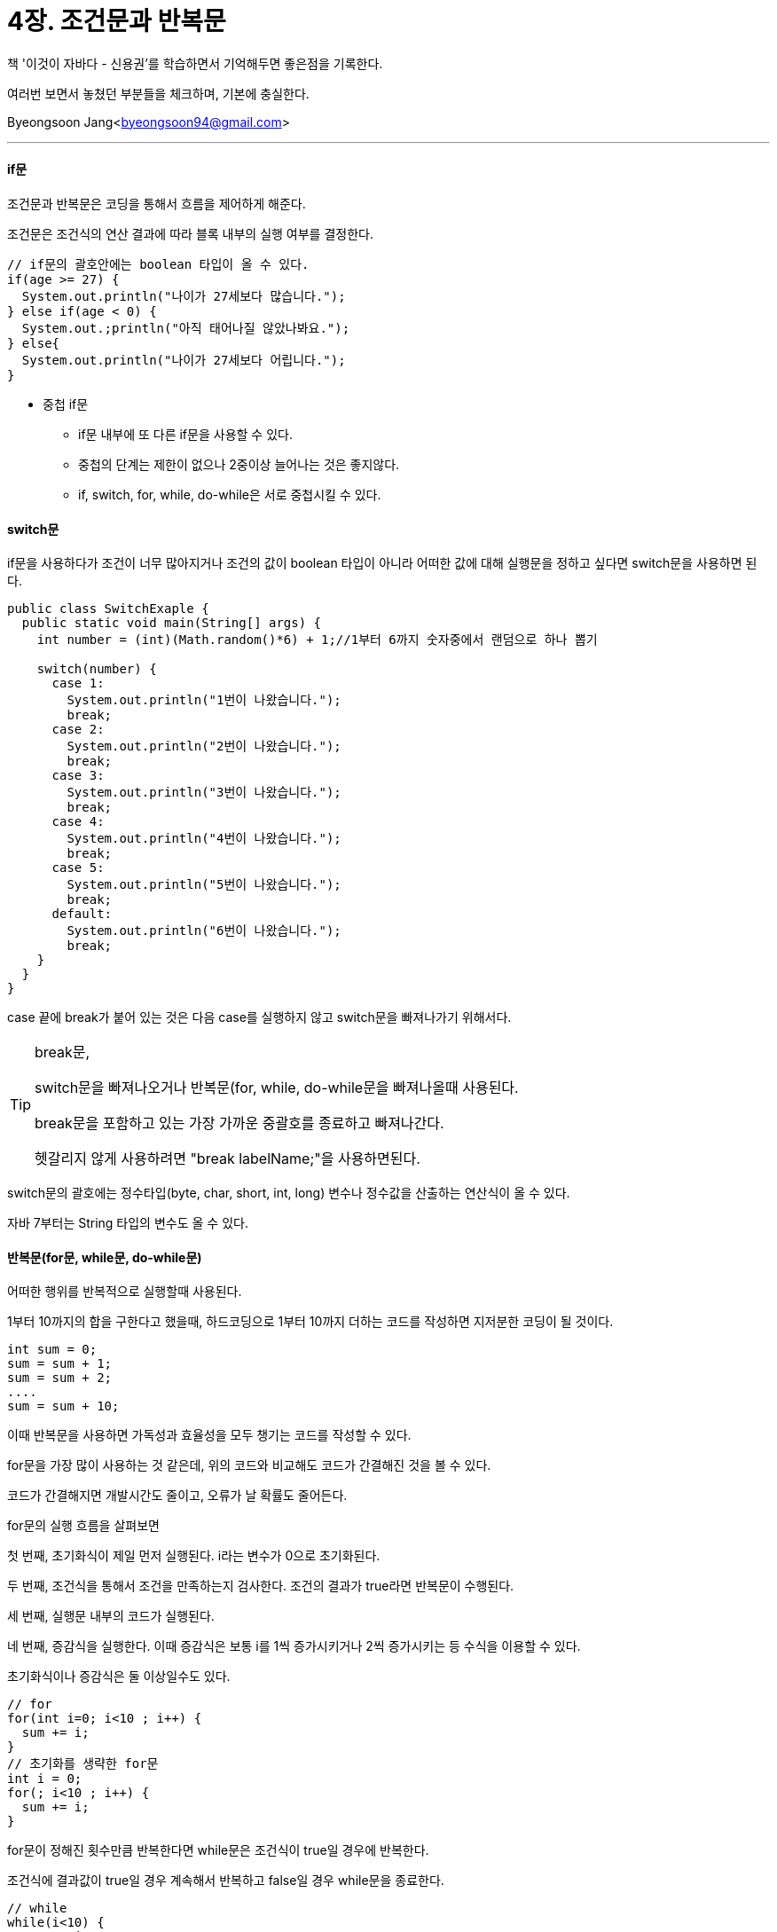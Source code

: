 = 4장. 조건문과 반복문

:icons: font
:Author: Byeongsoon Jang
:Email: byeongsoon94@gmail.com
:Date: 2020.08.19
:Revision: 1.0
:imagesdir: ./img


책 '이것이 자바다 - 신용권'를 학습하면서 기억해두면 좋은점을 기록한다.

여러번 보면서 놓쳤던 부분들을 체크하며, 기본에 충실한다.

Byeongsoon Jang<byeongsoon94@gmail.com>

---

==== if문

조건문과 반복문은 코딩을 통해서 흐름을 제어하게 해준다.

조건문은 조건식의 연산 결과에 따라 블록 내부의 실행 여부를 결정한다.

[source, java]
----
// if문의 괄호안에는 boolean 타입이 올 수 있다.
if(age >= 27) {
  System.out.println("나이가 27세보다 많습니다.");
} else if(age < 0) {
  System.out.;println("아직 태어나질 않았나봐요.");
} else{
  System.out.println("나이가 27세보다 어립니다.");
}
----

====
* 중첩 if문
** if문 내부에 또 다른 if문을 사용할 수 있다.
** 중첩의 단계는 제한이 없으나 2중이상 늘어나는 것은 좋지않다.
** if, switch, for, while, do-while은 서로 중첩시킬 수 있다.
====

==== switch문

if문을 사용하다가 조건이 너무 많아지거나 조건의 값이 boolean 타입이 아니라 어떠한 값에 대해 실행문을 정하고 싶다면 switch문을 사용하면 된다.

[source, java]
----
public class SwitchExaple {
  public static void main(String[] args) {
    int number = (int)(Math.random()*6) + 1;//1부터 6까지 숫자중에서 랜덤으로 하나 뽑기

    switch(number) {
      case 1:
        System.out.println("1번이 나왔습니다.");
        break;
      case 2:
        System.out.println("2번이 나왔습니다.");
        break;
      case 3:
        System.out.println("3번이 나왔습니다.");
        break;
      case 4:
        System.out.println("4번이 나왔습니다.");
        break;
      case 5:
        System.out.println("5번이 나왔습니다.");
        break;
      default:
        System.out.println("6번이 나왔습니다.");
        break;
    }
  }
}
----

case 끝에 break가 붙어 있는 것은 다음 case를 실행하지 않고 switch문을 빠져나가기 위해서다.

[TIP]
====
break문,

switch문을 빠져나오거나 반복문(for, while, do-while문을 빠져나올때 사용된다.

break문을 포함하고 있는 가장 가까운 중괄호를 종료하고 빠져나간다.

헷갈리지 않게 사용하려면 "break labelName;"을 사용하면된다.
====

switch문의 괄호에는 정수타입(byte, char, short, int, long) 변수나 정수값을 산출하는 연산식이 올 수 있다.

자바 7부터는 String 타입의 변수도 올 수 있다.

==== 반복문(for문, while문, do-while문)

어떠한 행위를 반복적으로 실행할때 사용된다.

1부터 10까지의 합을 구한다고 했을때, 하드코딩으로 1부터 10까지 더하는 코드를 작성하면 지저분한 코딩이 될 것이다.

[source, java]
----
int sum = 0;
sum = sum + 1;
sum = sum + 2;
....
sum = sum + 10;
----

이때 반복문을 사용하면 가독성과 효율성을 모두 챙기는 코드를 작성할 수 있다.

for문을 가장 많이 사용하는 것 같은데, 위의 코드와 비교해도 코드가 간결해진 것을 볼 수 있다.

코드가 간결해지면 개발시간도 줄이고, 오류가 날 확률도 줄어든다.

for문의 실행 흐름을 살펴보면

첫 번째, 초기화식이 제일 먼저 실행된다. i라는 변수가 0으로 초기화된다.

두 번째, 조건식을 통해서 조건을 만족하는지 검사한다. 조건의 결과가 true라면 반복문이 수행된다.

세 번째, 실행문 내부의 코드가 실행된다.

네 번째, 증감식을 실행한다. 이때 증감식은 보통 i를 1씩 증가시키거나 2씩 증가시키는 등 수식을 이용할 수 있다.

초기화식이나 증감식은 둘 이상일수도 있다.

[source, java]
----
// for
for(int i=0; i<10 ; i++) {
  sum += i;
}
// 초기화를 생략한 for문
int i = 0;
for(; i<10 ; i++) {
  sum += i;
}
----

for문이 정해진 횟수만큼 반복한다면 while문은 조건식이 true일 경우에 반복한다.

조건식에 결과값이 true일 경우 계속해서 반복하고 false일 경우 while문을 종료한다.

[source, java]
----
// while
while(i<10) {
  sum += i;
  i++;
}
----

do-while문은 조건식에 의해 반복 실행하는 점에서 while문과 같아보이지만

while문은 시작할때 조건을 검사하여 조건의 결과값이 true일 경우에만 동작하지만 do-while문은 일단 한번은 실행하고 조건을 검사한다.

보통 한번은 꼭 실행해야하는 부분에서 do-while문을 사용한다.

[source, java]
----
//do-while문
do{
  i++;
  sum += i;
}while(i<9)
----

[TIP]
====
문자열 입력,

[source, java]
----
Scanner scanner = new Scanner(System.in);
String inputString = scanner.nextLine();
----
====

==== continue문

continue문은 반복문인 for, while, do=while에서만 사용되는데 블록 내부에서 continue문이 실행되면 그 다음에 오는 코드는 실행되지 않고,
for문의 증감식 또는 while, do-while문의 조건식으로 이동한다.

보통은 짝수나 홀수만을 뽑을 때 자주 사용한다.

[source, java]
----
for(int i=0; i<10 ; i++) {
  if(i%2 != 0) {
    continue;
  }
  System.out.println(i);
}
----

위와 같이 작성하면 짝수만 출력되는 것을 볼 수 있다.
